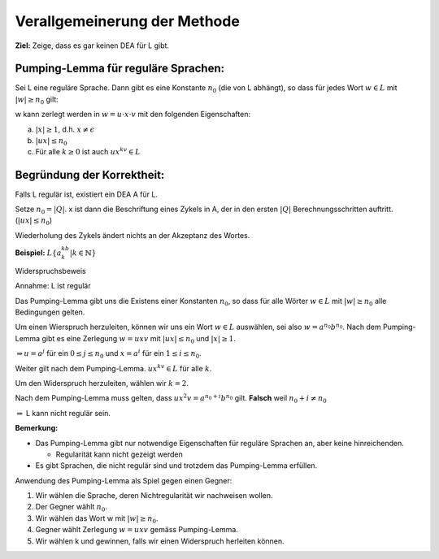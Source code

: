 Verallgemeinerung der Methode
=============================

**Ziel:** Zeige, dass es gar keinen DEA für L gibt.

Pumping-Lemma für reguläre Sprachen:
~~~~~~~~~~~~~~~~~~~~~~~~~~~~~~~~~~~~

Sei L eine reguläre Sprache. Dann gibt es eine Konstante :math:`n_0` (die von L abhängt), so dass für jedes Wort :math:`w \in L` mit :math:`|w| \geq n_0` gilt:

w kann zerlegt werden in :math:`w = u \cdot x \cdot v` mit den folgenden Eigenschaften:

a. :math:`|x|\geq 1`, d.h. :math:`x\neq \epsilon`
b. :math:`|ux| \leq n_0`
c. Für alle :math:`k \geq 0` ist auch :math:`ux^kv \in L`

Begründung der Korrektheit:
~~~~~~~~~~~~~~~~~~~~~~~~~~~

Falls L regulär ist, existiert ein DEA A für L.

Setze :math:`n_0 = |Q|`. x ist dann die Beschriftung eines Zykels in A, der in den ersten :math:`|Q|` Berechnungsschritten auftritt. (:math:`|ux| \leq n_0`)

Wiederholung des Zykels ändert nichts an der Akzeptanz des Wortes.

**Beispiel:** :math:`L \left \{a^kb^k | k \in \mathbb{N} \right\}`

Widerspruchsbeweis

Annahme: L ist regulär

Das Pumping-Lemma gibt uns die Existens einer Konstanten :math:`n_0`, so dass für alle Wörter :math:`w \in L` mit :math:`|w| \geq n_0` alle Bedingungen gelten.

Um einen Wierspruch herzuleiten, können wir uns ein Wort :math:`w \in L` auswählen, sei also :math:`w=a^{n_0}b^{n_0}`.
Nach dem Pumping-Lemma gibt es eine Zerlegung :math:`w=uxv` mit :math:`|ux| \leq n_0` und :math:`|x| \geq 1`.

:math:`\Rightarrow u=a^j` für ein :math:`0 \leq j \leq n_0` und :math:`x = a^i` für ein :math:`1 \leq i \leq n_0`.

Weiter gilt nach dem Pumping-Lemma. :math:`ux^kv \in L` für alle :math:`k`.

Um den Widerspruch herzuleiten, wählen wir :math:`k=2`.

Nach dem Pumping-Lemma muss gelten, dass :math:`ux^2v = a^{n_0+i}b^{n_0}` gilt. **Falsch** weil :math:`n_0+i \neq n_0`

:math:`\Rightarrow` L kann nicht regulär sein.

**Bemerkung:**

* Das Pumping-Lemma gibt nur notwendige Eigenschaften für reguläre Sprachen an, aber keine hinreichenden.

  * Regularität kann nicht gezeigt werden

* Es gibt Sprachen, die nicht regulär sind und trotzdem das Pumping-Lemma erfüllen.

Anwendung des Pumping-Lemma als Spiel gegen einen Gegner:

1. Wir wählen die Sprache, deren Nichtregularität wir nachweisen wollen.
2. Der Gegner wählt :math:`n_0`.
3. Wir wählen das Wort w mit :math:`|w| \geq n_0`.
4. Gegner wählt Zerlegung :math:`w=uxv` gemäss Pumping-Lemma.
5. Wir wählen k und gewinnen, falls wir einen Widerspruch herleiten können.
